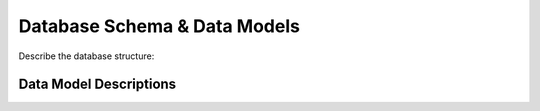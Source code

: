 Database Schema & Data Models
=============================

Describe the database structure:

.. graphviz::

   // e.g. an ER-diagram

Data Model Descriptions
-----------------------

.. glossary::

   User
     Fields: id, username, email, created_at, …

   Post
     Fields: id, title, content, author_id, …

